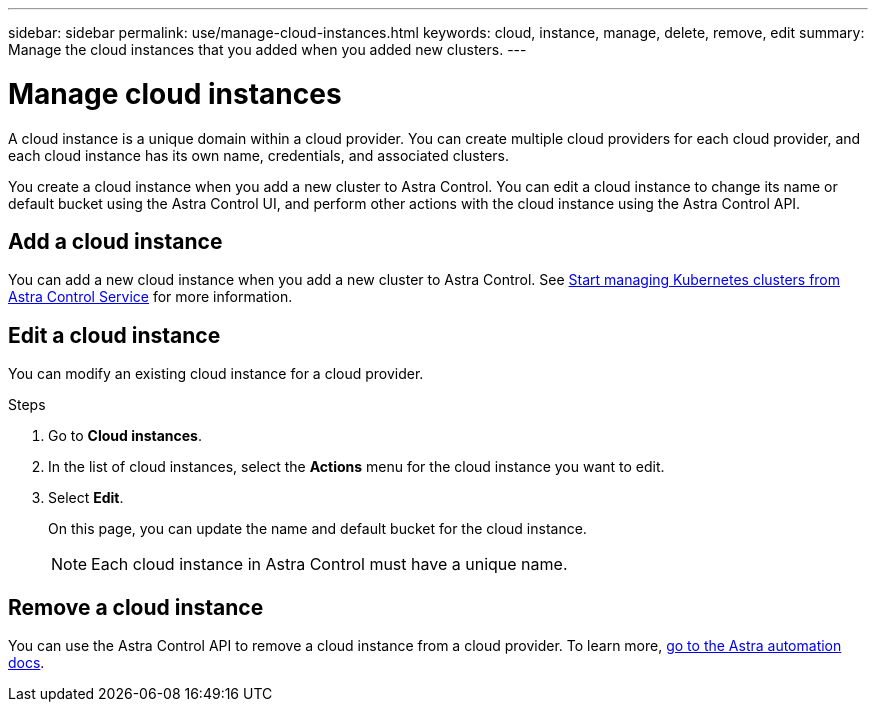 ---
sidebar: sidebar
permalink: use/manage-cloud-instances.html
keywords: cloud, instance, manage, delete, remove, edit
summary: Manage the cloud instances that you added when you added new clusters. 
---

= Manage cloud instances
:hardbreaks:
:icons: font
:imagesdir: ../media/use/

A cloud instance is a unique domain within a cloud provider. You can create multiple cloud providers for each cloud provider, and each cloud instance has its own name, credentials, and associated clusters.

You create a cloud instance when you add a new cluster to Astra Control. You can edit a cloud instance to change its name or default bucket using the Astra Control UI, and perform other actions with the cloud instance using the Astra Control API.


== Add a cloud instance
You can add a new cloud instance when you add a new cluster to Astra Control.  See link:../add-first-cluster.html[Start managing Kubernetes clusters from Astra Control Service] for more information.

== Edit a cloud instance
You can modify an existing cloud instance for a cloud provider. 

.Steps

. Go to *Cloud instances*.
. In the list of cloud instances, select the *Actions* menu for the cloud instance you want to edit.
. Select *Edit*.
+
On this page, you can update the name and default bucket for the cloud instance.
+
NOTE: Each cloud instance in Astra Control must have a unique name.


== Remove a cloud instance
You can use the Astra Control API to remove a cloud instance from a cloud provider. To learn more, https://docs.netapp.com/us-en/astra-automation[go to the Astra automation docs^].